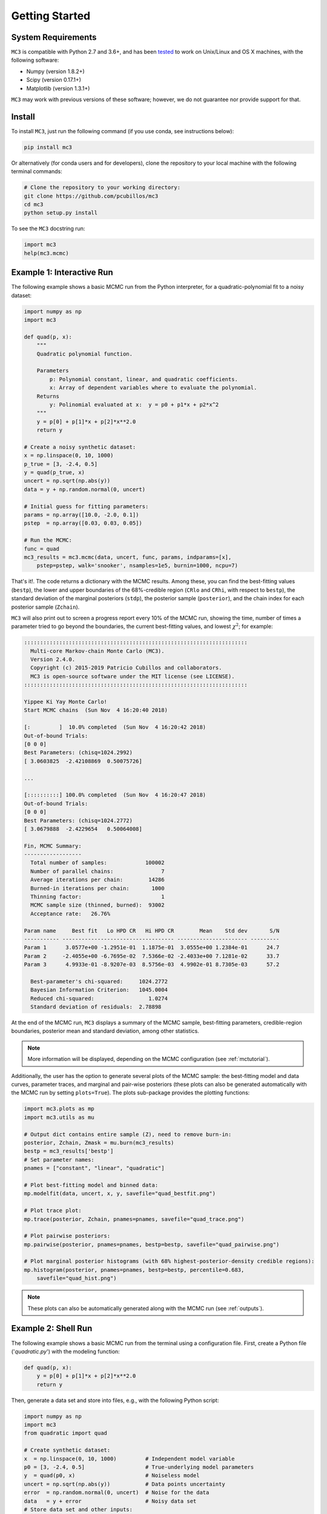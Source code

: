 .. _getstarted:

Getting Started
===============

System Requirements
-------------------

``MC3`` is compatible with Python 2.7 and 3.6+, and has been `tested
<https://travis-ci.com/pcubillos/mccubed>`_ to work on Unix/Linux and
OS X machines, with the following software:

* Numpy (version 1.8.2+)
* Scipy (version 0.17.1+)
* Matplotlib (version 1.3.1+)

``MC3`` may work with previous versions of these software;
however, we do not guarantee nor provide support for that.


Install
-------

To install ``MC3``, just run the following command (if you use conda, see instructions below):

.. code-block:: shell

    pip install mc3

Or alternatively (for conda users and for developers), clone the repository to your local machine with the following terminal commands:

.. code-block:: shell

    # Clone the repository to your working directory:
    git clone https://github.com/pcubillos/mc3
    cd mc3
    python setup.py install


To see the ``MC3`` docstring run:

.. code-block:: python

    import mc3
    help(mc3.mcmc)

Example 1: Interactive Run
--------------------------

The following example shows a basic MCMC run from the Python
interpreter, for a quadratic-polynomial fit to a noisy dataset:

.. code-block:: python

    import numpy as np
    import mc3

    def quad(p, x):
        """
        Quadratic polynomial function.

        Parameters
            p: Polynomial constant, linear, and quadratic coefficients.
            x: Array of dependent variables where to evaluate the polynomial.
        Returns
            y: Polinomial evaluated at x:  y = p0 + p1*x + p2*x^2
        """
        y = p[0] + p[1]*x + p[2]*x**2.0
        return y

    # Create a noisy synthetic dataset:
    x = np.linspace(0, 10, 1000)
    p_true = [3, -2.4, 0.5]
    y = quad(p_true, x)
    uncert = np.sqrt(np.abs(y))
    data = y + np.random.normal(0, uncert)

    # Initial guess for fitting parameters:
    params = np.array([10.0, -2.0, 0.1])
    pstep  = np.array([0.03, 0.03, 0.05])

    # Run the MCMC:
    func = quad
    mc3_results = mc3.mcmc(data, uncert, func, params, indparams=[x],
        pstep=pstep, walk='snooker', nsamples=1e5, burnin=1000, ncpu=7)


That's it!.  The code returns a dictionary with the MCMC results.
Among these, you can find the best-fitting values (``bestp``),
the lower and upper boundaries of the 68%-credible region (``CRlo``
and ``CRhi``, with respect to ``bestp``), the standard deviation of
the marginal posteriors (``stdp``), the posterior sample
(``posterior``), and the chain index for each posterior sample
(``Zchain``).


``MC3`` will also print out to screen a progress report every 10% of
the MCMC run, showing the time, number of times a parameter tried to
go beyond the boundaries, the current best-fitting values, and
lowest :math:`\chi^{2}`; for example:

.. code-block:: none

  ::::::::::::::::::::::::::::::::::::::::::::::::::::::::::::::::::::::
    Multi-core Markov-chain Monte Carlo (MC3).
    Version 2.4.0.
    Copyright (c) 2015-2019 Patricio Cubillos and collaborators.
    MC3 is open-source software under the MIT license (see LICENSE).
  ::::::::::::::::::::::::::::::::::::::::::::::::::::::::::::::::::::::

  Yippee Ki Yay Monte Carlo!
  Start MCMC chains  (Sun Nov  4 16:20:40 2018)

  [:         ]  10.0% completed  (Sun Nov  4 16:20:42 2018)
  Out-of-bound Trials:
  [0 0 0]
  Best Parameters: (chisq=1024.2992)
  [ 3.0603825  -2.42108869  0.50075726]

  ...

  [::::::::::] 100.0% completed  (Sun Nov  4 16:20:47 2018)
  Out-of-bound Trials:
  [0 0 0]
  Best Parameters: (chisq=1024.2772)
  [ 3.0679888  -2.4229654   0.50064008]

  Fin, MCMC Summary:
  ------------------
    Total number of samples:            100002
    Number of parallel chains:               7
    Average iterations per chain:        14286
    Burned-in iterations per chain:       1000
    Thinning factor:                         1
    MCMC sample size (thinned, burned):  93002
    Acceptance rate:   26.76%

  Param name     Best fit   Lo HPD CR   Hi HPD CR        Mean    Std dev       S/N
  ----------- ----------------------------------- ---------------------- ---------
  Param 1      3.0577e+00 -1.2951e-01  1.1875e-01  3.0555e+00 1.2384e-01      24.7
  Param 2     -2.4055e+00 -6.7695e-02  7.5366e-02 -2.4033e+00 7.1281e-02      33.7
  Param 3      4.9933e-01 -8.9207e-03  8.5756e-03  4.9902e-01 8.7305e-03      57.2

    Best-parameter's chi-squared:     1024.2772
    Bayesian Information Criterion:   1045.0004
    Reduced chi-squared:                 1.0274
    Standard deviation of residuals:  2.78898


At the end of the MCMC run, ``MC3`` displays a summary of the MCMC
sample, best-fitting parameters, credible-region boundaries, posterior
mean and standard deviation, among other statistics.

.. note:: More information will be displayed, depending on the MCMC
          configuration (see :ref:`mctutorial`).


Additionally, the user has the option to generate several plots of the MCMC
sample: the best-fitting model and data curves, parameter traces, and
marginal and pair-wise posteriors (these plots can also be generated
automatically with the MCMC run by setting ``plots=True``).
The plots sub-package provides the plotting functions:

.. code-block:: python

   import mc3.plots as mp
   import mc3.utils as mu

   # Output dict contains entire sample (Z), need to remove burn-in:
   posterior, Zchain, Zmask = mu.burn(mc3_results)
   bestp = mc3_results['bestp']
   # Set parameter names:
   pnames = ["constant", "linear", "quadratic"]

   # Plot best-fitting model and binned data:
   mp.modelfit(data, uncert, x, y, savefile="quad_bestfit.png")

   # Plot trace plot:
   mp.trace(posterior, Zchain, pnames=pnames, savefile="quad_trace.png")

   # Plot pairwise posteriors:
   mp.pairwise(posterior, pnames=pnames, bestp=bestp, savefile="quad_pairwise.png")

   # Plot marginal posterior histograms (with 68% highest-posterior-density credible regions):
   mp.histogram(posterior, pnames=pnames, bestp=bestp, percentile=0.683,
       savefile="quad_hist.png")

.. image:: ./quad_bestfit.png
   :width: 75%

.. image:: ./quad_trace.png
   :width: 75%

.. image:: ./quad_pairwise.png
   :width: 75%

.. image:: ./quad_hist.png
   :width: 75%


.. note:: These plots can also be automatically generated along with the
          MCMC run (see :ref:`outputs`).

Example 2: Shell Run
--------------------

The following example shows a basic MCMC run from the terminal using a
configuration file.
First, create a Python file ('*quadratic.py*') with the modeling function:

.. code-block:: python

    def quad(p, x):
        y = p[0] + p[1]*x + p[2]*x**2.0
        return y

Then, generate a data set and store into files, e.g., with the
following Python script:

.. code-block:: python

    import numpy as np
    import mc3
    from quadratic import quad

    # Create synthetic dataset:
    x  = np.linspace(0, 10, 1000)         # Independent model variable
    p0 = [3, -2.4, 0.5]                   # True-underlying model parameters
    y  = quad(p0, x)                      # Noiseless model
    uncert = np.sqrt(np.abs(y))           # Data points uncertainty
    error  = np.random.normal(0, uncert)  # Noise for the data
    data   = y + error                    # Noisy data set
    # Store data set and other inputs:
    mc3.utils.savebin([data, uncert], 'data.npz')
    mc3.utils.savebin([x],            'indp.npz')

Now, create a configuration file with the ``MC3`` setup ('*MCMC.cfg*'):

.. code-block:: shell

    [MCMC]
    data      = data.npz
    indparams = indp.npz

    func     = quad quadratic
    params   =  10.0   -2.0   0.1
    pmin     = -25.0  -10.0 -10.0
    pmax     =  30.0   10.0  10.0
    pstep    =   0.3    0.3   0.05

    nsamples = 1e5
    burnin   = 1000
    ncpu     = 7
    walk     = snooker
    grtest   = True
    plots    = True
    savefile = output_demo.npz


Finally, call the ``MC3`` entry point, providing the configuration file as
a command-line argument:

.. code-block:: shell

   mc3 -c MCMC.cfg


Troubleshooting
---------------

There may be an error with the most recent version of the
``multiprocessing`` module (version 2.6.2.1).  If the MCMC breaks with
an "AttributeError: __exit__" error message pointing to a
``multiprocessing`` module, try installing a previous version of it with
this shell command:

.. code-block:: shell

   pip install --upgrade 'multiprocessing<2.6.2'



